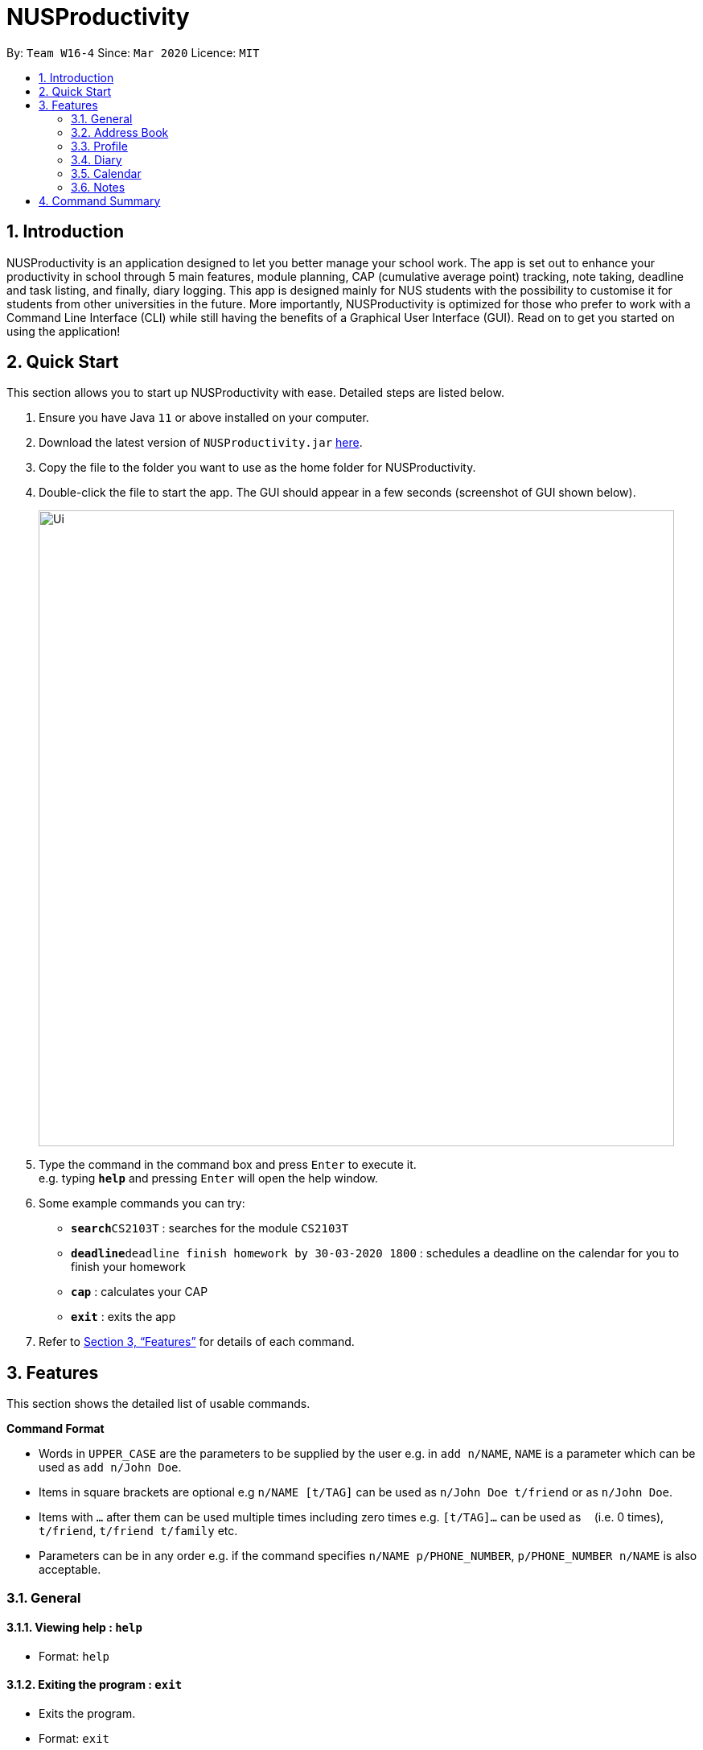 = NUSProductivity
:site-section: UserGuide
:toc:
:toc-title:
:toc-placement: preamble
:sectnums:
:imagesDir: images
:stylesDir: stylesheets
:xrefstyle: full
:experimental:
ifdef::env-github[]
:tip-caption: :bulb:
:note-caption: :information_source:
endif::[]
:repoURL: https://github.com/AY1920S2-CS2103T-W16-4/main

By: `Team W16-4`      Since: `Mar 2020`      Licence: `MIT`

== Introduction

NUSProductivity is an application designed to let you better manage your school work. The app is set out to enhance your productivity in school through 5 main features, module planning, CAP (cumulative average point) tracking, note taking, deadline and task listing, and finally, diary logging. This app is designed mainly for NUS students with the possibility to customise it for students from other universities in the future. More importantly, NUSProductivity is optimized for those who prefer to work with a Command Line Interface (CLI) while still having the benefits of a Graphical User Interface (GUI). Read on to get you started on using the application!

==  Quick Start

This section allows you to start up NUSProductivity with ease. Detailed steps are listed below.

.  Ensure you have Java `11` or above installed on your computer.
.  Download the latest version of `NUSProductivity.jar` link:{repoURL}/releases[here].
.  Copy the file to the folder you want to use as the home folder for NUSProductivity.
.  Double-click the file to start the app. The GUI should appear in a few seconds (screenshot of GUI shown below).
+
image::Ui.png[width="790"]
+
.  Type the command in the command box and press kbd:[Enter] to execute it. +
e.g. typing *`help`* and pressing kbd:[Enter] will open the help window.
.  Some example commands you can try:

* **`search`**`CS2103T` : searches for the module `CS2103T`
* **`deadline`**`deadline finish homework by 30-03-2020 1800` : schedules a deadline on the calendar for you to finish your homework
* *`cap`* : calculates your CAP
* *`exit`* : exits the app

.  Refer to <<Features>> for details of each command.

[[Features]]
== Features

This section shows the detailed list of usable commands.

====
*Command Format*

* Words in `UPPER_CASE` are the parameters to be supplied by the user e.g. in `add n/NAME`, `NAME` is a parameter which can be used as `add n/John Doe`.
* Items in square brackets are optional e.g `n/NAME [t/TAG]` can be used as `n/John Doe t/friend` or as `n/John Doe`.
* Items with `…`​ after them can be used multiple times including zero times e.g. `[t/TAG]...` can be used as `{nbsp}` (i.e. 0 times), `t/friend`, `t/friend t/family` etc.
* Parameters can be in any order e.g. if the command specifies `n/NAME p/PHONE_NUMBER`, `p/PHONE_NUMBER n/NAME` is also acceptable.
====
=== General

==== Viewing help : `help`

- Format: `help`

==== Exiting the program : `exit`

- Exits the program.

- Format: `exit`

=== Address Book

The address book allows you to add other individuals, such as professors and fellow classmates to your addressbook. Information such as phone number and email of the person will be saved into the address book for easier communication for projects or to schedule consultation relating to the module.

==== Adding a person: `add`

- Adds a person to the address book.
- Format: `add n/NAME p/PHONE_NUMBER e/EMAIL [t/TAG]...`

[TIP]
A person can have any number of tags (including 0)

- Examples:

* `add n/John Doe p/98765432 e/johnd@example.com`
* `add n/Betsy Crowe t/friend e/betsycrowe@example.com p/1234567 t/criminal`


==== Listing all persons : `list`

- Shows a list of all persons in the address book.

- Format: `list`

==== Editing a person : `edit`

- Edits an existing person in the address book.

- Format: `contactEdit INDEX [n/NAME] [p/PHONE] [e/EMAIL] [t/TAG]…`

****
•	Edits the person at the specified INDEX. The index refers to the index number shown in the displayed person list. The index must be a positive integer 1, 2, 3, …
•	At least one of the optional fields must be provided.
•	Existing values will be updated to the input values.
•	When editing tags, the existing tags of the person will be removed i.e. adding of tags is not cumulative.
•	You can remove all the person’s tags by typing t/ without specifying any tags after it.
****

- Examples:

* `edit 1 p/91234567 e/johndoe@example.com` +
 Edits the phone number and email address of the 1st person to be `91234567` and `johndoe@example.com` respectively.
* `edit 2 n/Betsy Crower t/` +
 Edits the name of the `2nd person` to be `Betsy Crower` and clears all existing tags.

==== Locating persons by name: find

- Finds persons whose names contain any of the given keywords.

- Format: `find KEYWORD [MORE_KEYWORDS]`

****
* The search is case insensitive. e.g. hans will match Hans
* The order of the keywords does not matter. e.g. Hans Bo will match Bo Hans
* Only the name is searched.
* Only full words will be matched e.g. Han will not match Hans
* Persons matching at least one keyword will be returned (i.e. OR search). e.g. Hans Bo will return Hans Gruber, Bo Yang
****

- Examples:

* `find John` +
 Returns `john` and `John Doe`
* `find Betsy Tim John` +
 Returns any person having names `Betsy`, `Tim`, or `John`

==== Deleting a person : `delete`

- Deletes the specified person from the address book.

- Format: `delete INDEX`

****
* Deletes the person at the specified INDEX.
* The index refers to the index number shown in the displayed person list.
* The index must be a positive integer 1, 2, 3, …
****

- Examples:

* `list` +
 `delete 2` +
 Deletes the 2nd person in the address book.
* `find Betsy` +
 `delete 1` +
 Deletes the 1st person in the results of the find command.

==== Clearing all entries : `clear`

- Clears all entries from the address book.

- Format: `clear`


=== Profile

This feature allows individuals to see their own profile, their target cap, their current cap and the all modules that the individual have taken.


==== View CAP summary : `cap`

- Shows the current cap of the individual. If only cap is specified, it will only show the MCs taken up to the point and the CAP.

- Format: `cap BREAKDOWN`

****
If cap breakdown is inputted, it will show a breakdown of all the modules and grades that is tagged to the module.
****

==== View module requirement: `modreq`

- Shows the modules requirement for the major specified. This function will show the core modules that the individual have to take before graduation but have not taken yet.

- Format: `modreq MAJOR`

- Example:

* `modreq computer science`


==== Module information: `module`

- Shows basic information about the module, such as time of lecture, tutorial, exam venues and
professor’s contact associated with the module.

- Format: `module MODULE CODE`

- Example:

* `module CS2103T`

==== Module planning: `mymodplan`

- Shows list of modules taken/to be taken to fulfill major requirements.

- Format:

a.	`mymodplan`: shows module planning list
b.	`mymodplan add MODULE CODE`: adds a module to the module plan
c.	`mymodplan done MODULE CODE`: marks a module as taken/done

=== Diary

The diary feature allows you to jot down any thoughts, be it for your personal life or for school work, or just a concept that you may not understand that you will have to revisit in the future.

==== Adding an diary entry: `diaryAdd`
- Adds a diary entry to the diary book.
- Format: `diaryAdd ec/ENTRY_CONTENT`

==== Viewing diary logs: `diaryLog`
- Shows all diary entry IDs.
- Format: `diaryLog `

==== Viewing diary entries with specified entry ID: `diaryShow`
- Shows the diary entry for the specified entry ID.
- Format: `diaryShow id/ENTRY_ID`

==== Viewing diary entries with specified date: `diaryShow`
- Shows the diary entry at the specified date if there is any, date needs to be in DD-MM-YYYY.
- Format: `diaryShow date/DATE`

==== Deleting an diary entry: `diaryDelete`
- Deletes the specified diary ID’s entry.
- Format: `diaryDelete id/ENTRY_ID`

==== Tagging weather: `diaryWeather`
- Tags the diary with the specific ID with a specific weather (e.g. sunny, cloudy)
- Format: `diaryWeather id/ENTRY_ID w/WEATHER`

==== Tagging mood: `diaryMood`
- Tags the diary with the specific ID with a specific mood (e.g. happy, stressed)
- Format: `diaryMood id/ENTRY_ID m/MOOD`


=== Calendar

A calendar in the app that allows you to schedule and set deadline for important tasks such as project or assignment deadlines.

==== ToDo: `todo`

- Schedules a task to the calendar.

- Format: `todo DESCRIPTION`

==== Deadline: `deadline`

- Schedules a task tagged with a deadline to the calendar.

- Format: `deadline DESCRIPTION /by DD-MM-YYYY HHMM`

=== Notes

Allows you to create notes from the application, making it easier for you to find your files since often time students have a lot of research papers or references opened when writing a report.

==== Note Taking: `notes`

- Allows for users to create documents for notes, organise their notes in folders.
Default location is set to user's desktop.

- Format: notes ops/COMMAND loc/DIRECTORY

a.	`notes ops/list loc/NUS/`: shows content in usr/Desktop/NUS/ folder, content will be updated in the UI
b.	`notes ops/open loc/test.doc`: Opens the file test.doc at usr/Desktop, if file is not present, error message will be shown.
c.	`notes ops/create loc/test.doc`: Creates the file test.doc at usr/Desktop, if file is already present, error message will be shown.

== Command Summary

This section summarizes the list of commands.

•	add  n/NAME p/PHONE_NUMBER e/EMAIL a/ADDRESS [t/TAG]… +
 e.g. `add n/James Ho p/22224444 e/jamesho@example.com t/friend t/colleague`
•	clear : clear
•	delete : delete INDEX +
 e.g. `delete 3`
•	edit : edit INDEX [n/NAME] [p/PHONE_NUMBER] [e/EMAIL] [t/TAG]… +
 e.g. `edit 2 n/James Lee e/jameslee@example.com`
•	find : find KEYWORD [MORE_KEYWORDS] +
 e.g. `find James Jake`
•	list: list
•	cap : cap {BREAKDOWN}
•	modreq : modreq {\MAJOR} +
e.g. `modreq computer science`
•	help : help
•	diary :
* diary log LIMIT
e.g. `diary log 10`
* diary show ENTRY ID
e.g. `diary show 3`
* diary show DD-MM-YYYY
e.g. `diary show 30-03-2020`
* diary add ENTRY
e.g. `diary add "Today is a good day"`
* diary delete ENTRY ID
e.g. `diary delete 1`
* diary weather ID WEATHER
e.g. `diary weather 1 SUNNY`
* diary emotion ID EMOTION
e.g. `diary emotion 1 HAPPY`
* todo : todo DESCRIPTION
e.g. `todo water plants`
* deadline : deadline DESCRIPTION /by DD-MM-YYYY HHMM
e.g. `deadline Finish homework /by 30-03-2020 1800`
* mymodplan: mymodplan
** mymodplan add MODULE CODE
e.g. `mymodplan add CS2103T`
** mymodplan done MODULE CODE
e.g. `mymodplan done CS2103T`
* notes : notes
** notes ops/open loc/DIRECTORY
e.g. `notes ops/open loc/Desktop/`
** notes ops/create loc/DIRECTORY
e.g. `notes ops/create loc/Desktop/test.doc`
** notes ops/list loc/DIRECTORY
e.g. `notes ops/list loc/Desktop/`

